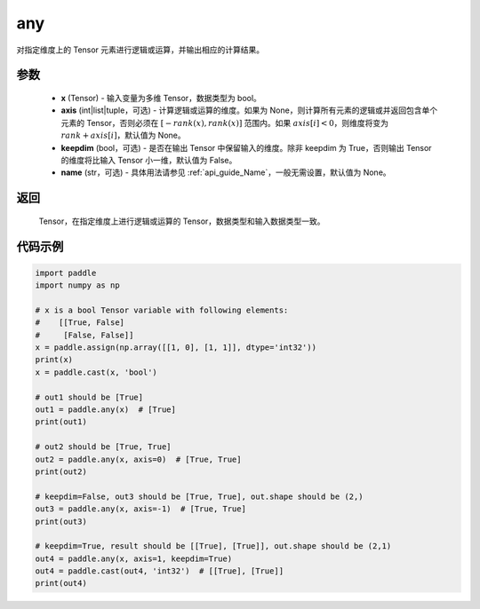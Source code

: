 .. _cn_api_tensor_any:

any
-------------------------------

.. py:function:: paddle.any(x, axis=None, keepdim=False, name=None)

对指定维度上的 Tensor 元素进行逻辑或运算，并输出相应的计算结果。

参数
:::::::::
    - **x** (Tensor) - 输入变量为多维 Tensor，数据类型为 bool。
    - **axis** (int|list|tuple，可选) - 计算逻辑或运算的维度。如果为 None，则计算所有元素的逻辑或并返回包含单个元素的 Tensor，否则必须在  :math:`[−rank(x),rank(x)]` 范围内。如果 :math:`axis [i] <0`，则维度将变为 :math:`rank+axis[i]`，默认值为 None。
    - **keepdim** (bool，可选) - 是否在输出 Tensor 中保留输入的维度。除非 keepdim 为 True，否则输出 Tensor 的维度将比输入 Tensor 小一维，默认值为 False。
    - **name** (str，可选) - 具体用法请参见  :ref:`api_guide_Name`，一般无需设置，默认值为 None。

返回
:::::::::
  Tensor，在指定维度上进行逻辑或运算的 Tensor，数据类型和输入数据类型一致。


代码示例
:::::::::

..  code-block:: python

    import paddle
    import numpy as np

    # x is a bool Tensor variable with following elements:
    #    [[True, False]
    #     [False, False]]
    x = paddle.assign(np.array([[1, 0], [1, 1]], dtype='int32'))
    print(x)
    x = paddle.cast(x, 'bool')

    # out1 should be [True]
    out1 = paddle.any(x)  # [True]
    print(out1)

    # out2 should be [True, True]
    out2 = paddle.any(x, axis=0)  # [True, True]
    print(out2)

    # keepdim=False, out3 should be [True, True], out.shape should be (2,)
    out3 = paddle.any(x, axis=-1)  # [True, True]
    print(out3)

    # keepdim=True, result should be [[True], [True]], out.shape should be (2,1)
    out4 = paddle.any(x, axis=1, keepdim=True)
    out4 = paddle.cast(out4, 'int32')  # [[True], [True]]
    print(out4)
